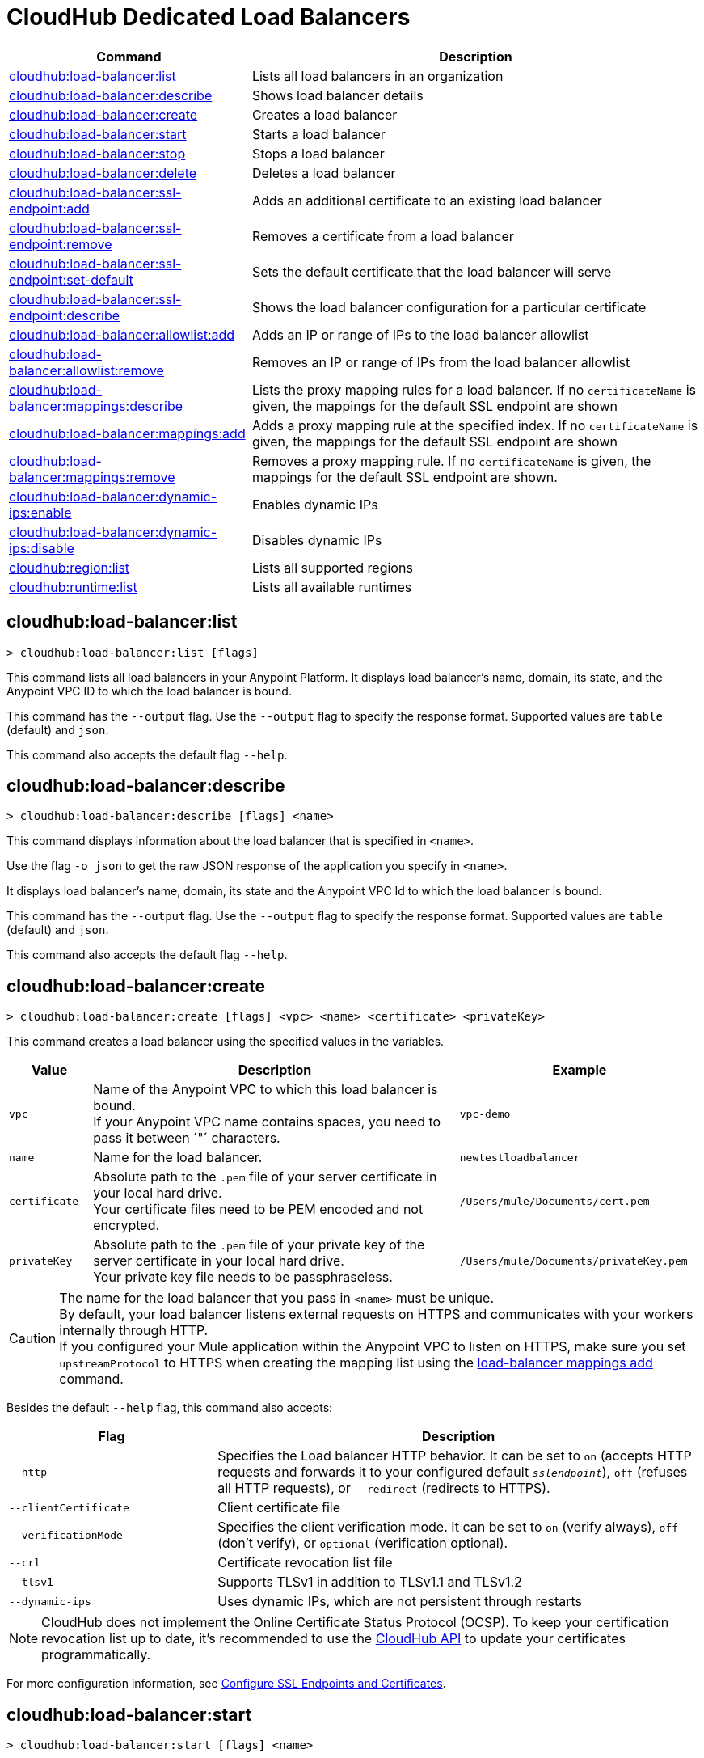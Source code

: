 = CloudHub Dedicated Load Balancers


// tag::summary[]

[%header,cols="35a,65a"]
|===
|Command |Description
|<<cloudhub-load-balancer-list>> | Lists all load balancers in an organization
|<<cloudhub-load-balancer-describe>> | Shows load balancer details
// |<<cloudhub-load-balancer-describe-json>> | Show load balancer details in raw JSON response
|<<cloudhub-load-balancer-create>> | Creates a load balancer
|<<cloudhub-load-balancer-start>> | Starts a load balancer
|<<cloudhub-load-balancer-stop>> | Stops a load balancer
|<<cloudhub-load-balancer-delete>> | Deletes a load balancer
|<<cloudhub-load-balancer-ssl-endpoint-add>> | Adds an additional certificate to an existing load balancer
|<<cloudhub-load-balancer-ssl-endpoint-remove>> | Removes a certificate from a load balancer
|<<cloudhub-load-balancer-ssl-endpoint-set-default>> | Sets the default certificate that the load balancer will serve
|<<cloudhub-load-balancer-ssl-endpoint-describe>> | Shows the load balancer configuration for a particular certificate
|<<cloudhub-load-balancer-allowlist-add>> | Adds an IP or range of IPs to the load balancer allowlist
|<<cloudhub-load-balancer-allowlist-remove>> | Removes an IP or range of IPs from the load balancer allowlist
|<<cloudhub-load-balancer-mappings-describe>> | Lists the proxy mapping rules for a load balancer. If no `certificateName` is given, the mappings for the default SSL endpoint are shown
|<<cloudhub-load-balancer-mappings-add>> | Adds a proxy mapping rule at the specified index. If no `certificateName` is given, the mappings for the default SSL endpoint are shown
|<<cloudhub-load-balancer-mappings-remove>> | Removes a proxy mapping rule. If no `certificateName` is given, the mappings for the default SSL endpoint are shown.
|<<cloudhub-load-balancer-dynamic-ips-enable>> | Enables dynamic IPs
|<<cloudhub-load-balancer-dynamic-ips-disable>> | Disables dynamic IPs
|<<cloudhub-region-list>> | Lists all supported regions
|<<cloudhub-runtime-list>> | Lists all available runtimes
|===

// end::summary[]


// tag::commands[]

[[cloudhub-load-balancer-list]]
== cloudhub:load-balancer:list

----
> cloudhub:load-balancer:list [flags]
----
This command lists all load balancers in your Anypoint Platform. It displays load balancer's name, domain, its state, and the Anypoint VPC ID to which the load balancer is bound.

This command has the `--output` flag. Use the `--output` flag to specify the response format. Supported values are `table` (default) and `json`.

This command also accepts the default flag `--help`.

[[cloudhub-load-balancer-describe]]
== cloudhub:load-balancer:describe

----
> cloudhub:load-balancer:describe [flags] <name>
----
This command displays information about the load balancer that is specified in `<name>`.

Use the flag `-o json` to get the raw JSON response of the application you specify in `<name>`.

It displays load balancer's name, domain, its state and the Anypoint VPC Id to which the load balancer is bound.

This command has the `--output` flag. Use the `--output` flag to specify the response format. Supported values are `table` (default) and `json`.

This command also accepts the default flag `--help`.

// == cloudhub:load-balancer:describe-json

// ----
// > cloudhub load-balancer describe [options] <name>
// ----
// This command displays a raw JSON response from the load balancer that is specified in `<name>`.

// This command accepts only the default options: `--help` and `-o`/`--output`

[[cloudhub-load-balancer-create]]
== cloudhub:load-balancer:create

----
> cloudhub:load-balancer:create [flags] <vpc> <name> <certificate> <privateKey>
----
This command creates a load balancer using the specified values in the variables.
[%header,cols="12,53a,35a"]
|===
|Value |Description |Example
| `vpc` |Name of the Anypoint VPC to which this load balancer is bound. +
If your Anypoint VPC name contains spaces, you need to pass it between ´"´ characters. | `vpc-demo`
| `name` |Name for the load balancer. | `newtestloadbalancer`
| `certificate` |Absolute path to the `.pem` file of your server certificate in your local hard drive. +
Your certificate files need to be PEM encoded and not encrypted. | `/Users/mule/Documents/cert.pem`
| `privateKey` |Absolute path to the `.pem` file of your private key of the server certificate in your local hard drive. +
Your private key file needs to be passphraseless. | `/Users/mule/Documents/privateKey.pem`
|===

[CAUTION]
--
The name for the load balancer that you pass in `<name>` must be unique. +
By default, your load balancer listens external requests on HTTPS and communicates with your workers internally through HTTP. +
If you configured your Mule application within the Anypoint VPC to listen on HTTPS, make sure you set `upstreamProtocol` to HTTPS when creating the mapping list using the <<cloudhub-load-balancer-mappings-add,load-balancer mappings add>> command.
--

Besides the default `--help` flag, this command also accepts:

[%header,cols="30a,70a"]
|===
|Flag |Description
|`--http` | Specifies the Load balancer HTTP behavior. It can be set to `on` (accepts HTTP requests and forwards it to your configured default `_sslendpoint_`), `off` (refuses all HTTP requests), or `--redirect` (redirects to HTTPS).
|`--clientCertificate` | Client certificate file
|`--verificationMode`  | Specifies the client verification mode. It can be set to `on` (verify always), `off` (don't verify), or `optional` (verification optional).
|`--crl` | Certificate revocation list file
|`--tlsv1`  | Supports TLSv1 in addition to TLSv1.1 and TLSv1.2
|`--dynamic-ips` | Uses dynamic IPs, which are not persistent through restarts
|===

[NOTE]
CloudHub does not implement the Online Certificate Status Protocol (OCSP). To keep your certification revocation list up to date, it's recommended to use the https://anypoint.mulesoft.com/exchange/portals/anypoint-platform/f1e97bc6-315a-4490-82a7-23abe036327a.anypoint-platform/cloudhub-api/[CloudHub API] to update your certificates programmatically.

For more configuration information, see xref:runtime-manager::lb-ssl-endpoints.adoc[Configure SSL Endpoints and Certificates].

[[cloudhub-load-balancer-start]]
== cloudhub:load-balancer:start

----
> cloudhub:load-balancer:start [flags] <name>
----
This command starts the load balancer specified in `<name>`. +
This command accepts only the default flag `--help`.

[[cloudhub-load-balancer-stop]]
== cloudhub:load-balancer:stop

----
> cloudhub:load-balancer:stop [flags] <name>
----
This command stops the load balancer specified in `<name>`. +
This command accepts only the default flag `--help`.

[[cloudhub-load-balancer-delete]]
== cloudhub:load-balancer:delete

----
> cloudhub:load-balancer:delete [flags] <name>
----

This command deletes the load balancer specified in `<name>`.

[WARNING]
This command does not prompt twice before deleting. If you send a delete instruction, it does not ask for confirmation.

This command accepts only the default flag `--help`.

[[cloudhub-load-balancer-ssl-endpoint-add]]
== cloudhub:load-balancer:ssl-endpoint:add

----
> cloudhub:load-balancer:ssl-endpoint:add [flags] <name> <certificate> <privateKey>
----
This command adds an SSL endpoint to the load balancer specified in `<name>`, using the certificate and private key passed.

[%header,cols="12a,53a,35a"]
|===
|Value |Description |Example
| `name` |Name for the load balancer. | `newtestloadbalancer`
| `certificate` |Absolute path to the `.pem` file of your certificate in your local hard drive. +
Your certificate files need to be PEM encoded and not encrypted. | `/Users/mule/Documents/cert.pem`
| `privateKey` |Absolute path to the `.pem` file of your private key in your local hard drive. +
Your private key file needs to be passphraseless. | `/Users/mule/Documents/privateKey.pem`
|===

[NOTE]
CloudHub does not implement the Online Certificate Status Protocol (OCSP). To keep your certification revocation list up to date, it's recommended to use the https://anypoint.mulesoft.com/exchange/portals/anypoint-platform/f1e97bc6-315a-4490-82a7-23abe036327a.anypoint-platform/cloudhub-api/[CloudHub API] to update your certificates programmatically.

Besides the default `--help` flag, this command also accepts:

[%header,cols="15a,85a"]
|===
|Flag |Description
|`--clientCertificate` | Client certificate file
|`--verificationMode`  | Specifies the client verification mode. It can be set to `on` (verify always) `off` (don't verify) or `optional` (Verification optional).
|`--crl` | Certificate Revocation List file
|`--tlsv1`  | Supports TLSv1 in addition to TLSv1.1 and TLSv1.2
|===

For more configuration information, see xref:runtime-manager::lb-ssl-endpoints.adoc[Configure SSL Endpoints and Certificates].

[[cloudhub-load-balancer-ssl-endpoint-remove]]
== cloudhub:load-balancer:ssl-endpoint:remove

----
> cloudhub:load-balancer:ssl-endpoint:remove [flags] <name> <certificateName>
----
This command removes the ssl certificate specified in `<certificateName>` from the load balancer specified in `<name>`.

[WARNING]
This command does not prompt twice before deleting. If you send a delete instruction, it does not ask for confirmation.

This command accepts only the default flag `--help`.

[[cloudhub-load-balancer-ssl-endpoint-set-default]]
== cloudhub:load-balancer:ssl-endpoint:set-default

----
> cloudhub:load-balancer:ssl-endpoint:set-default [flags] <name> <certificateName>
----
This command sets the certificate specified in `<certificateName>` as the default  certificate for the load balancer passed in `<name>`. +

Besides the default `--help` flag, this command also accepts:

[%header,cols="30a,70a"]
|===
|Flag |Description
|`--http` | Specifies the Load balancer HTTP behavior
|===

[[cloudhub-load-balancer-ssl-endpoint-describe]]
== cloudhub:load-balancer:ssl-endpoint:describe

----
> cloudhub:load-balancer:ssl-endpoint:set-describe [flags] <name> <certificateName>
----
This command shows information about the configuration of the load balancer passed in `<name>` for the the certificate specified in `<certificateName>`. +

This command has the `--output` flag. Use the `--output` flag to specify the response format. Supported values are `table` (default) and `json`

This command also accepts the default flag `--help`.

[[cloudhub-load-balancer-allowlist-add]]
== cloudhub:load-balancer:allowlist:add

----
> cloudhub:load-balancer:allowlist:add [flags] <name> <cidrBlock>
----
This command adds a range of IP addresses specified in `<cidrBlock>` to the allowlist of the load balancer specified in `<name>`.

[NOTE]
The allowlist works at the load balancer level, not at the CN certificate level. Make sure you only pass IP addresses formatted in https://en.wikipedia.org/wiki/Classless_Inter-Domain_Routing#IPv4_CIDR_blocks[CIDR notation].

This command accepts only the default flag `--help`.

[[cloudhub-load-balancer-allowlist-remove]]
== cloudhub:load-balancer:allowlist:remove

----
> cloudhub:load-balancer:allowlist:remove <name> <cidrBlock>
----
This command removes an IP or range of IPs addresses specified in `<cidrBlock>` to the allowlist of the load balancer specified in `<name>`.

[WARNING]
This command does not prompt twice before deleting. If you send a delete instruction, it does not ask for confirmation.

This command accepts only the default flag `--help`.

[[cloudhub-load-balancer-mappings-describe]]
== cloudhub:load-balancer:mappings:describe

----
> cloudhub:load-balancer:mappings:describe <name> [certificateName]
----
This command lists the mapping rules for the load balancer specified in `<name>`. +
If no `certificateName` is passed, Anypoint Platform CLI returns the mappings for the default SSL endpoint.

This command has the `--output` flag. Use the `--output` flag to specify the response format. Supported values are `table` (default) and `json`.

This command also accepts the default flag `--help`.

[[cloudhub-load-balancer-mappings-add]]
== cloudhub:load-balancer:mappings:add

----
> cloudhub:load-balancer:mappings:add [flags] <name> <index> <inputUri> <appName> <appUri> [certificateName]
----

This command adds a proxy mapping rule to the load balancer specified in `<name>` in the CN passed under the `certificateName` flag. +
If no `certificateName` is passed, Anypoint Platform CLI adds the mappings to the default SSL endpoint.


[%header,cols="12a,68a,20a"]
|===
|Value |Description |Example
|`name` |Name of the load balancer to which this rule is applied. |`testloadbalancer`
|`inputUri` |Name of the URI of your input URL |example.com
|`appName` |Name of the app of your output URL to which the request is forwarded |`{app}-example`
|`appUri` |URI of the app of your output URL to which the request is forwarded |/
|===

For the values in the example above, for an input call to `my-superapp.api.example.com/status?limit=10`, the endpoint `my-superapp-example: /status?limit=10` will be called for the application.

This command also has the `--upstreamProtocol` flag.
The `--upstreamProtocol` flag sets the protocol used by your application to communicate internally with your load balancer. If no upstream protocol is set, HTTP is used as default.

[%header,cols="25a,60a"]
|===
| Flag | Description
| `--upstreamProtocol <protocol>` | Look for upstream applications in HTTP port 8091 or HTTPS port 8092.
Supported Values: `http`, `https`
| `--certificateName <certificate name>` | Optional flag
|===

[[cloudhub-load-balancer-mappings-remove]]
== cloudhub:load-balancer:mappings:remove

----
> cloudhub:load-balancer:mappings:remove [flags] <name> <index> [certificateName]
----
This command removes the proxy mapping rules from the load balancer specified in `<name>` at the priority index specified in `<index>` and the CN specified as the `certificateName` flag.

This command accepts only the default flag `--help`.

If no `certificateName` is passed, Anypoint Platform CLI removes the mappings for the default SSL endpoint.

[[cloudhub-load-balancer-dynamic-ips-enable]]
== cloudhub:load-balancer:dynamic-ips:enable

----
> cloudhub:load-balancer:dynamic-ips:enable [flags] <name>
----
This command enables dynamic IPs for the load balancer specified in `<name>`.
This command accepts only the default flag `--help`.

[[cloudhub-load-balancer-dynamic-ips-disable]]
== cloudhub:load-balancer:dynamic-ips:disable

----
> cloudhub:load-balancer:dynamic-ips:disable [flags] <name>
----
This command disables dynamic IPs for the load balancer specified in `<name>`.

This command accepts only the default flag `--help`.

[[cloudhub-region-list]]
== cloudhub:region:list

----
> cloudhub:region:list [flags]
----
This command lists all supported regions.

This command has the `--output` flag. Use the `--output` flag to specify the response format. Supported values are `table` (default) and `json`.

This command also accepts the default flag `--help`.

[[cloudhub-runtime-list]]
== cloudhub:runtime:list

----
> cloudhub:runtime:list [flags]
----
This command lists all supported runtimes.

This command accepts only the default flag `--help`.


// end::commands[]

